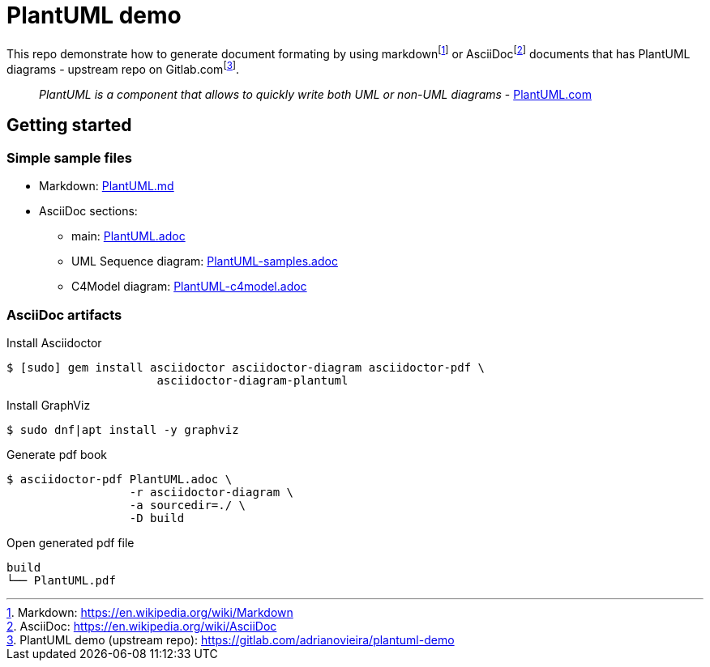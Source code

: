 = PlantUML demo

This repo demonstrate how to generate document formating by using
markdown{wj}footnote:[Markdown: https://en.wikipedia.org/wiki/Markdown[]] or
AsciiDoc{wj}footnote:[AsciiDoc: https://en.wikipedia.org/wiki/AsciiDoc[]]
documents that has PlantUML diagrams - upstream repo on
Gitlab.com{wj}footnote:[PlantUML demo (upstream repo): https://gitlab.com/adrianovieira/plantuml-demo[]].

> _PlantUML is a component that allows to quickly write both UML or non-UML diagrams_ - https://plantuml.com[PlantUML.com]

== Getting started

=== Simple sample files

* Markdown: link:PlantUML.md[]
* AsciiDoc sections:
  ** main: link:PlantUML.adoc[]
  ** UML Sequence diagram: link:PlantUML-samples.adoc[]
  ** C4Model diagram: link:PlantUML-c4model.adoc[]

=== AsciiDoc artifacts

.Install Asciidoctor
[source, bash]
----
$ [sudo] gem install asciidoctor asciidoctor-diagram asciidoctor-pdf \
                      asciidoctor-diagram-plantuml
----

.Install GraphViz
[source, bash]
----
$ sudo dnf|apt install -y graphviz
----

.Generate pdf book
[source, bash]
----
$ asciidoctor-pdf PlantUML.adoc \
                  -r asciidoctor-diagram \
                  -a sourcedir=./ \
                  -D build
----

.Open generated pdf file
[source, bash]
----
build
└── PlantUML.pdf
----

